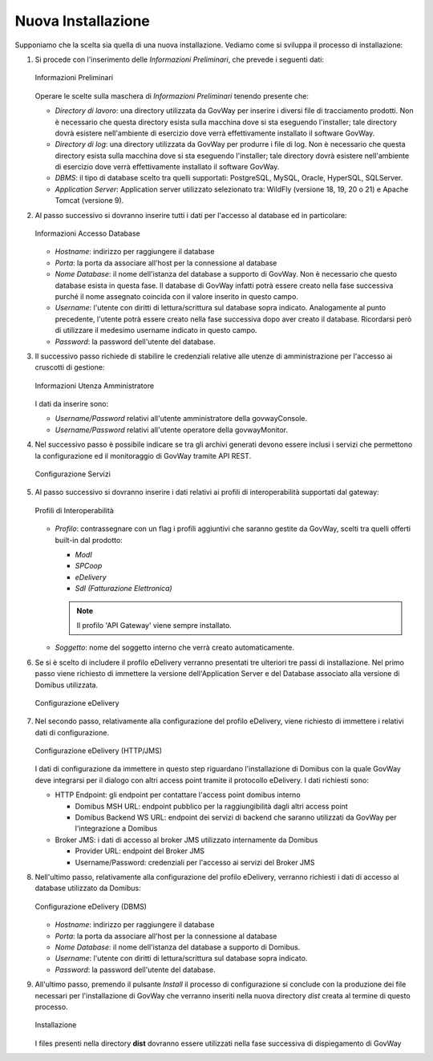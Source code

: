 .. _inst_installer_nuova:

Nuova Installazione
-------------------

Supponiamo che la scelta sia quella di una nuova installazione. Vediamo
come si sviluppa il processo di installazione:

#. Si procede con l'inserimento delle *Informazioni Preliminari*, che
   prevede i seguenti dati: 
   
   .. figure:: ../_figure_installazione/installer-scr1.jpg
    :scale: 100%
    :align: center
   
    Informazioni Preliminari
   
   Operare le scelte sulla maschera di
   *Informazioni Preliminari* tenendo presente che:

   -  *Directory di lavoro*: una directory utilizzata da GovWay per
      inserire i diversi file di tracciamento prodotti. Non è necessario
      che questa directory esista sulla macchina dove si sta eseguendo
      l'installer; tale directory dovrà esistere nell'ambiente di
      esercizio dove verrà effettivamente installato il software GovWay.

   -  *Directory di log*: una directory utilizzata da GovWay per
      produrre i file di log. Non è necessario che questa directory
      esista sulla macchina dove si sta eseguendo l'installer; tale
      directory dovrà esistere nell'ambiente di esercizio dove verrà
      effettivamente installato il software GovWay.

   -  *DBMS*: il tipo di database scelto tra quelli supportati:
      PostgreSQL, MySQL, Oracle, HyperSQL, SQLServer.

   -  *Application Server*: Application server utilizzato selezionato
      tra: WildFly (versione 18, 19, 20 o 21) e Apache Tomcat (versione 9).

#. Al passo successivo si dovranno inserire tutti i dati per l'accesso
   al database ed in particolare:

   .. figure:: ../_figure_installazione/installer-scr2.jpg
    :scale: 100%
    :align: center

    Informazioni Accesso Database

   -  *Hostname*: indirizzo per raggiungere il database

   -  *Porta*: la porta da associare all'host per la connessione al
      database

   -  *Nome Database*: il nome dell'istanza del database a supporto di
      GovWay. Non è necessario che questo database esista in questa
      fase. Il database di GovWay infatti potrà essere creato nella fase
      successiva purché il nome assegnato coincida con il valore
      inserito in questo campo.

   -  *Username*: l'utente con diritti di lettura/scrittura sul database
      sopra indicato. Analogamente al punto precedente, l'utente potrà
      essere creato nella fase successiva dopo aver creato il database.
      Ricordarsi però di utilizzare il medesimo username indicato in
      questo campo.

   -  *Password*: la password dell'utente del database.

#. Il successivo passo richiede di stabilire le credenziali relative
   alle utenze di amministrazione per l'accesso ai cruscotti di
   gestione: 

   .. figure:: ../_figure_installazione/installer-scr3.jpg
    :scale: 100%
    :align: center

    Informazioni Utenza Amministratore

   I dati da inserire sono:

   -  *Username/Password* relativi all'utente amministratore della
      govwayConsole.

   -  *Username/Password* relativi all'utente operatore della
      govwayMonitor.

#. Nel successivo passo è possibile indicare se tra gli archivi generati 
   devono essere inclusi i servizi che permettono la configurazione ed il monitoraggio
   di GovWay tramite API REST.

   .. _apiREST_fig:
   
   .. figure:: ../_figure_installazione/installer-scr3b.jpg
    :scale: 100%
    :align: center

    Configurazione Servizi

#. Al passo successivo si dovranno inserire i dati relativi ai profili
   di interoperabilità supportati dal gateway:

   .. _interop_fig:
   
   .. figure:: ../_figure_installazione/installer-scr4.jpg
    :scale: 100%
    :align: center

    Profili di Interoperabilità

   -  *Profilo*: contrassegnare con un flag i profili aggiuntivi che saranno
      gestite da GovWay, scelti tra quelli offerti built-in dal
      prodotto:

      -  *ModI*

      -  *SPCoop*

      -  *eDelivery*

      -  *SdI (Fatturazione Elettronica)*

      .. note::
         Il profilo 'API Gateway' viene sempre installato.

   -  *Soggetto*: nome del soggetto interno che verrà creato
      automaticamente.

#. Se si è scelto di includere il profilo eDelivery verranno presentati tre ulteriori tre passi di installazione.
   Nel primo passo viene richiesto di immettere la versione dell'Application Server e del Database associato alla versione di Domibus utilizzata. 

   .. figure:: ../_figure_installazione/installer-scr5menu.jpg
    :scale: 100%
    :align: center

    Configurazione eDelivery

#. Nel secondo passo, relativamente alla configurazione del profilo eDelivery, viene richiesto di
   immettere i relativi dati di configurazione. 

   .. figure:: ../_figure_installazione/installer-scr5.jpg
    :scale: 100%
    :align: center

    Configurazione eDelivery (HTTP/JMS)

   I dati di configurazione
   da immettere in questo step riguardano l'installazione di Domibus con
   la quale GovWay deve integrarsi per il dialogo con altri access point
   tramite il protocollo eDelivery. I dati richiesti sono:

   -  HTTP Endpoint: gli endpoint per contattare l'access point domibus
      interno

      -  Domibus MSH URL: endpoint pubblico per la raggiungibilità dagli
         altri access point

      -  Domibus Backend WS URL: endpoint dei servizi di backend che
         saranno utilizzati da GovWay per l'integrazione a Domibus

   -  Broker JMS: i dati di accesso al broker JMS utilizzato
      internamente da Domibus

      -  Provider URL: endpoint del Broker JMS

      -  Username/Password: credenziali per l'accesso ai servizi del
         Broker JMS

#. Nell'ultimo passo, relativamente alla configurazione del profilo eDelivery, 
   verranno richiesti i dati di accesso al database utilizzato da Domibus:
   
   .. figure:: ../_figure_installazione/installer-scr6.jpg
    :scale: 100%
    :align: center

    Configurazione eDelivery (DBMS)

   -  *Hostname*: indirizzo per raggiungere il database

   -  *Porta*: la porta da associare all'host per la connessione al
      database

   -  *Nome Database*: il nome dell'istanza del database a supporto di
      Domibus.

   -  *Username*: l'utente con diritti di lettura/scrittura sul database
      sopra indicato.

   -  *Password*: la password dell'utente del database.

#. All'ultimo passo, premendo il pulsante *Install* il processo di
   configurazione si conclude con la produzione dei file necessari per
   l'installazione di GovWay che verranno inseriti nella nuova directory
   *dist* creata al termine di questo processo. 

   .. figure:: ../_figure_installazione/installer-scr8.jpg
    :scale: 100%
    :align: center

    Installazione

   I files presenti nella
   directory **dist** dovranno essere utilizzati nella fase successiva
   di dispiegamento di GovWay
